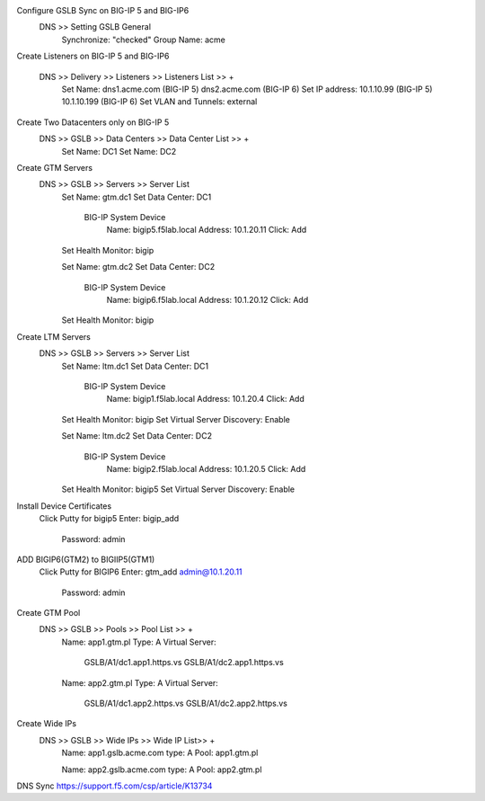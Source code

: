 
Configure GSLB Sync on BIG-IP 5 and BIG-IP6
    DNS >> Setting GSLB General
        Synchronize: "checked"
        Group Name: acme

Create Listeners on BIG-IP 5 and BIG-IP6

    DNS >> Delivery >> Listeners >> Listeners List >> +
        Set Name:                dns1.acme.com (BIG-IP 5)     dns2.acme.com (BIG-IP 6)
        Set IP address:          10.1.10.99 (BIG-IP 5)        10.1.10.199 (BIG-IP 6)
        Set VLAN and Tunnels:    external

Create Two Datacenters only on BIG-IP 5
    DNS >> GSLB >> Data Centers >> Data Center List >> +
        Set Name:       DC1    
        Set Name:       DC2

Create GTM Servers
    DNS >> GSLB >> Servers >> Server List
        Set Name: gtm.dc1
        Set Data Center: DC1

            BIG-IP System Device
                Name: bigip5.f5lab.local
                Address: 10.1.20.11
                Click: Add

        Set Health Monitor: bigip


        Set Name: gtm.dc2
        Set Data Center: DC2

            BIG-IP System Device
                Name: bigip6.f5lab.local
                Address: 10.1.20.12
                Click: Add

        Set Health Monitor: bigip

Create LTM Servers        
    DNS >> GSLB >> Servers >> Server List
        Set Name: ltm.dc1
        Set Data Center: DC1

            BIG-IP System Device
                Name: bigip1.f5lab.local
                Address: 10.1.20.4
                Click: Add

        Set Health Monitor: bigip
        Set Virtual Server Discovery: Enable


        Set Name: ltm.dc2
        Set Data Center: DC2

            BIG-IP System Device
                Name: bigip2.f5lab.local
                Address: 10.1.20.5
                Click: Add

        Set Health Monitor: bigip5
        Set Virtual Server Discovery: Enable

Install Device Certificates
    Click Putty for bigip5
    Enter: bigip_add
        Password: admin

ADD BIGIP6(GTM2) to BIGIIP5(GTM1)
    Click Putty for BIGIP6
    Enter: gtm_add admin@10.1.20.11
        Password: admin

Create GTM Pool
    DNS >> GSLB >> Pools >> Pool List >> +
        Name: app1.gtm.pl
        Type: A
        Virtual Server:
            GSLB/A1/dc1.app1.https.vs
            GSLB/A1/dc2.app1.https.vs

        Name: app2.gtm.pl
        Type: A
        Virtual Server:
            GSLB/A1/dc1.app2.https.vs
            GSLB/A1/dc2.app2.https.vs

Create Wide IPs
    DNS >> GSLB >> Wide IPs >> Wide IP List>> +
        Name: app1.gslb.acme.com
        type: A
        Pool: app1.gtm.pl

        Name: app2.gslb.acme.com
        type: A
        Pool: app2.gtm.pl



DNS Sync https://support.f5.com/csp/article/K13734
